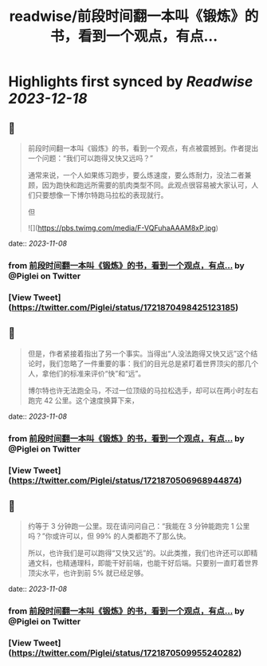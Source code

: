 :PROPERTIES:
:title: readwise/前段时间翻一本叫《锻炼》的书，看到一个观点，有点...
:END:

:PROPERTIES:
:author: [[Piglei on Twitter]]
:full-title: "前段时间翻一本叫《锻炼》的书，看到一个观点，有点..."
:category: [[tweets]]
:url: https://twitter.com/Piglei/status/1721870498425123185
:image-url: https://pbs.twimg.com/profile_images/809679747521253376/qLx7R1YR.jpg
:END:

* Highlights first synced by [[Readwise]] [[2023-12-18]]
** 📌
#+BEGIN_QUOTE
前段时间翻一本叫《锻炼》的书，看到一个观点，有点被震撼到。作者提出一个问题：“我们可以跑得又快又远吗？”

通常来说，一个人如果练习跑步，要么炼速度，要么炼耐力，没法二者兼顾，因为跑快和跑远所需要的肌肉类型不同。此观点很容易被大家认可，人们只要想像一下博尔特跑马拉松的表现就行。

但 

![](https://pbs.twimg.com/media/F-VQFuhaAAAM8xP.jpg) 
#+END_QUOTE
    date:: [[2023-11-08]]
*** from _前段时间翻一本叫《锻炼》的书，看到一个观点，有点..._ by @Piglei on Twitter
*** [View Tweet](https://twitter.com/Piglei/status/1721870498425123185)
** 📌
#+BEGIN_QUOTE
但是，作者紧接着指出了另一个事实。当得出“人没法跑得又快又远”这个结论时，我们忽略了一件重要的事：我们的目光总是紧盯着世界顶尖的那几个人，拿他们的标准来评价“快”和“远”。

博尔特也许无法跑全马，不过一位顶级的马拉松选手，却可以在两小时左右跑完 42 公里。这个速度换算下来， 
#+END_QUOTE
    date:: [[2023-11-08]]
*** from _前段时间翻一本叫《锻炼》的书，看到一个观点，有点..._ by @Piglei on Twitter
*** [View Tweet](https://twitter.com/Piglei/status/1721870506968944874)
** 📌
#+BEGIN_QUOTE
约等于 3 分钟跑一公里。现在请问问自己：“我能在 3 分钟能跑完 1 公里吗？”你或许可以，但 99% 的人类都跑不了那么快。

所以，也许我们是可以跑得“又快又远”的。以此类推，我们也许还可以即精通文科，也精通理科，即能干好前端，也能干好后端。只要别一直盯着世界顶尖水平，也许到前 5% 就已经足够。 
#+END_QUOTE
    date:: [[2023-11-08]]
*** from _前段时间翻一本叫《锻炼》的书，看到一个观点，有点..._ by @Piglei on Twitter
*** [View Tweet](https://twitter.com/Piglei/status/1721870509955240282)